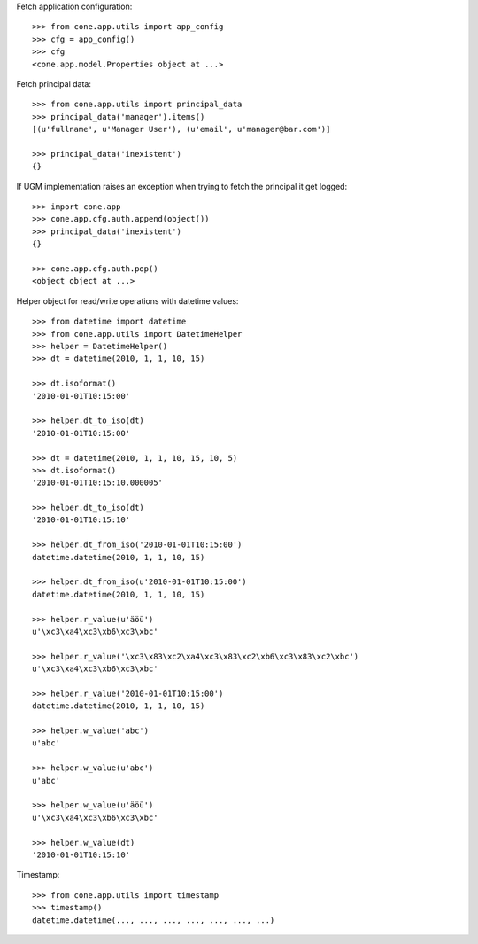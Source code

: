 Fetch application configuration::

    >>> from cone.app.utils import app_config
    >>> cfg = app_config()
    >>> cfg
    <cone.app.model.Properties object at ...>
    
Fetch principal data::

    >>> from cone.app.utils import principal_data
    >>> principal_data('manager').items()
    [(u'fullname', u'Manager User'), (u'email', u'manager@bar.com')]
    
    >>> principal_data('inexistent')
    {}

If UGM implementation raises an exception when trying to fetch the principal
it get logged::

    >>> import cone.app
    >>> cone.app.cfg.auth.append(object())
    >>> principal_data('inexistent')
    {}
    
    >>> cone.app.cfg.auth.pop()
    <object object at ...>

Helper object for read/write operations with datetime values::

    >>> from datetime import datetime
    >>> from cone.app.utils import DatetimeHelper
    >>> helper = DatetimeHelper()
    >>> dt = datetime(2010, 1, 1, 10, 15)
    
    >>> dt.isoformat()
    '2010-01-01T10:15:00'
    
    >>> helper.dt_to_iso(dt)
    '2010-01-01T10:15:00'
    
    >>> dt = datetime(2010, 1, 1, 10, 15, 10, 5)
    >>> dt.isoformat()
    '2010-01-01T10:15:10.000005'
    
    >>> helper.dt_to_iso(dt)
    '2010-01-01T10:15:10'
    
    >>> helper.dt_from_iso('2010-01-01T10:15:00')
    datetime.datetime(2010, 1, 1, 10, 15)
    
    >>> helper.dt_from_iso(u'2010-01-01T10:15:00')
    datetime.datetime(2010, 1, 1, 10, 15)

    >>> helper.r_value(u'äöü')
    u'\xc3\xa4\xc3\xb6\xc3\xbc'
    
    >>> helper.r_value('\xc3\x83\xc2\xa4\xc3\x83\xc2\xb6\xc3\x83\xc2\xbc')
    u'\xc3\xa4\xc3\xb6\xc3\xbc'
    
    >>> helper.r_value('2010-01-01T10:15:00')
    datetime.datetime(2010, 1, 1, 10, 15)
    
    >>> helper.w_value('abc')
    u'abc'
    
    >>> helper.w_value(u'abc')
    u'abc'
    
    >>> helper.w_value(u'äöü')
    u'\xc3\xa4\xc3\xb6\xc3\xbc'
    
    >>> helper.w_value(dt)
    '2010-01-01T10:15:10'

Timestamp::

    >>> from cone.app.utils import timestamp
    >>> timestamp()
    datetime.datetime(..., ..., ..., ..., ..., ..., ...)
